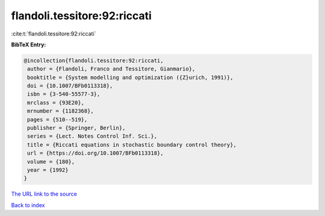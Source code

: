 flandoli.tessitore:92:riccati
=============================

:cite:t:`flandoli.tessitore:92:riccati`

**BibTeX Entry:**

.. code-block:: bibtex

   @incollection{flandoli.tessitore:92:riccati,
    author = {Flandoli, Franco and Tessitore, Gianmario},
    booktitle = {System modelling and optimization ({Z}urich, 1991)},
    doi = {10.1007/BFb0113318},
    isbn = {3-540-55577-3},
    mrclass = {93E20},
    mrnumber = {1182368},
    pages = {510--519},
    publisher = {Springer, Berlin},
    series = {Lect. Notes Control Inf. Sci.},
    title = {Riccati equations in stochastic boundary control theory},
    url = {https://doi.org/10.1007/BFb0113318},
    volume = {180},
    year = {1992}
   }

`The URL link to the source <ttps://doi.org/10.1007/BFb0113318}>`__


`Back to index <../By-Cite-Keys.html>`__
